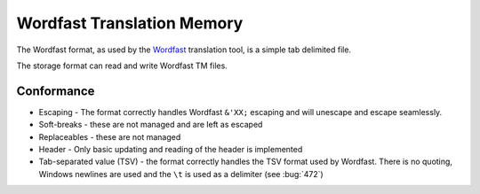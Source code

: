 
.. _wordfast:

Wordfast Translation Memory
***************************

The Wordfast format, as used by the `Wordfast <https://en.wikipedia.org/wiki/Wordfast>`_ translation tool, is a simple tab delimited file.

The storage format can read and write Wordfast TM files.

.. _wordfast#conformance:

Conformance
===========

* Escaping - The format correctly handles Wordfast ``&'XX;`` escaping and will unescape and escape seamlessly.
* Soft-breaks - these are not managed and are left as escaped
* Replaceables - these are not managed
* Header - Only basic updating and reading of the header is implemented
* Tab-separated value (TSV) - the format correctly handles the TSV format used by Wordfast.  There is no quoting, Windows newlines are used and the ``\t`` is used as a delimiter (see :bug:`472`)
